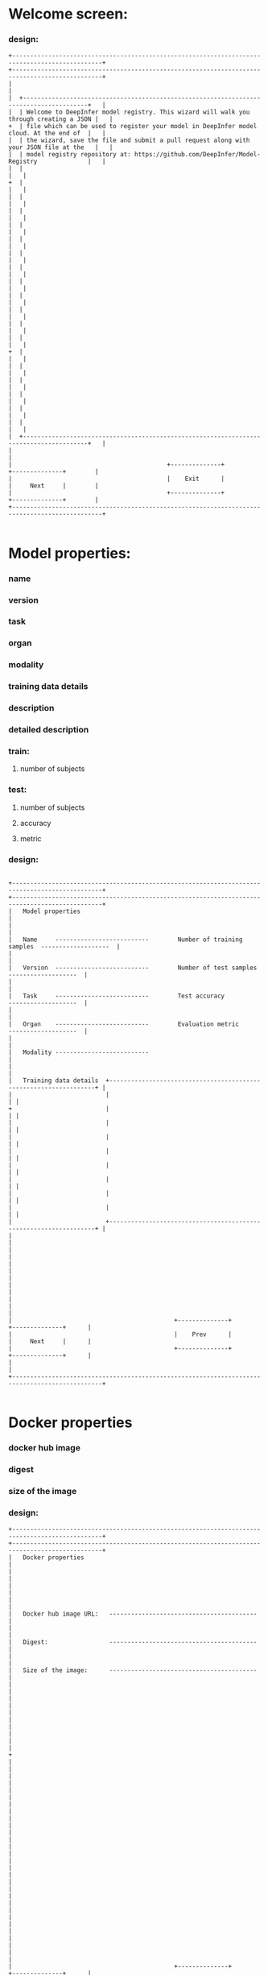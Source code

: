 * Welcome screen:
*** design:
#+BEGIN_SRC ditaa :file welcome.png
+-----------------------------------------------------------------------------------------------+
+-----------------------------------------------------------------------------------------------+
|                                                                                               |
|  +----------------------------------------------------------------------------------------+   |
|  | Welcome to DeepInfer model registry. This wizard will walk you through creating a JSON |   |
+  | file which can be used to register your model in DeepInfer model cloud. At the end of  |   |
|  | the wizard, save the file and submit a pull request along with your JSON file at the   |   |
|  | model registry repository at: https://github.com/DeepInfer/Model-Registry              |   |
|  |                                                                                        |   |
+  |                                                                                        |   |
|  |                                                                                        |   |
|  |                                                                                        |   |
|  |                                                                                        |   |
|  |                                                                                        |   |
|  |                                                                                        |   |
|  |                                                                                        |   |
|  |                                                                                        |   |
|  |                                                                                        |   |
|  |                                                                                        |   |
|  |                                                                                        |   |
|  |                                                                                        |   |
+  |                                                                                        |   |
|  |                                                                                        |   |
|  |                                                                                        |   |
|  |                                                                                        |   |
|  |                                                                                        |   |
|  |                                                                                        |   |
|  +----------------------------------------------------------------------------------------+   |
|                                                                                               |
|                                           +--------------+            +--------------+        |
|                                           |    Exit      |            |     Next     |        |
|                                           +--------------+            +--------------+        |
+-----------------------------------------------------------------------------------------------+

#+END_SRC

#+RESULTS:
[[file:welcome.png]]

* Model properties:
*** name
*** version
*** task
*** organ
*** modality
*** training data details
*** description
*** detailed description
*** train:
**** number of subjects
*** test:
**** number of subjects
**** accuracy
**** metric
*** design:
#+BEGIN_SRC ditaa :file model-prop.png
						       
+-----------------------------------------------------------------------------------------------+
+-----------------------------------------------------------------------------------------------+
|   Model properties                                                                            |
|                                                                                               |
|   Name     --------------------------        Number of training samples  -------------------  |
|                                                                                               |
|   Version  --------------------------        Number of test samples      -------------------  |
|                                                                                               |
|   Task     --------------------------        Test accuracy               -------------------  |
|                                                                                               |
|   Organ    --------------------------        Evaluation metric           -------------------  |
|                                                                                               |
|   Modality --------------------------	                                                        |
|                                                                                               |
|   Training data details  +------------------------------------------------------------------+ |
|                          |                                                                  | |
+                          |                                                                  | |
|                          |                                                                  | |
|                          |                                                                  | |
|                          |                                                                  | |
|                          |                                                                  | |
|                          |                                                                  | |
|                          |                                                                  | |
|                          |                                                                  | |
|                          +------------------------------------------------------------------+ |
|                                                                                               |
|                                                                                               |
|                                                                                               |
|                                                                                               |
|                                                                                               |
|                                                                                               |
|                                             +--------------+            +--------------+      |
|                                             |    Prev      |            |     Next     |      |
|                                             +--------------+            +--------------+      |
|                                                                                               |
+-----------------------------------------------------------------------------------------------+

#+END_SRC

#+RESULTS:
[[file:model-prop.png]]

* Docker properties
*** docker hub image
*** digest
*** size of the image
*** design:
#+BEGIN_SRC ditaa :file docker.png
+-----------------------------------------------------------------------------------------------+  
+-----------------------------------------------------------------------------------------------+  
|   Docker properties                                                                           |  
|                                                                                               |
|                                                                                               |
|                                                                                               |
|   Docker hub image URL:   -----------------------------------------                           |
|                                                                                               |
|   Digest:                 -----------------------------------------                           |
|                                                                                               |
|   Size of the image:      -----------------------------------------                           |
|                                                                                               |
|                                                                                               |
|                                                                                               |
|                                                                                               |
|                                                                                               |
+                                                                                               |
|                                                                                               |
|                                                                                               |
|                                                                                               |
|                                                                                               |
|                                                                                               |
|                                                                                               |
|                                                                                               |
|                                                                                               |
|                                                                                               |
|                                                                                               |
|                                                                                               |
|                                                                                               |
|                                                                                               |
|                                                                                               |  
|                                             +--------------+            +--------------+      |  
|                                             |    Prev      |            |     Next     |      |  
|                                             +--------------+            +--------------+      |  
|                                                                                               |  
+-----------------------------------------------------------------------------------------------+  
                                                                                               
#+END_SRC

#+RESULTS:
[[file:docker.png]]

